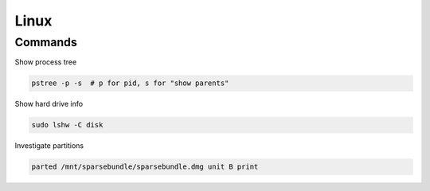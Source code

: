 =====
Linux
=====

Commands
========

Show process tree

.. code-block:: bash

  pstree -p -s  # p for pid, s for "show parents"


Show hard drive info

.. code-block:: bash

   sudo lshw -C disk


Investigate partitions
  
.. code-block:: bash
    
  parted /mnt/sparsebundle/sparsebundle.dmg unit B print